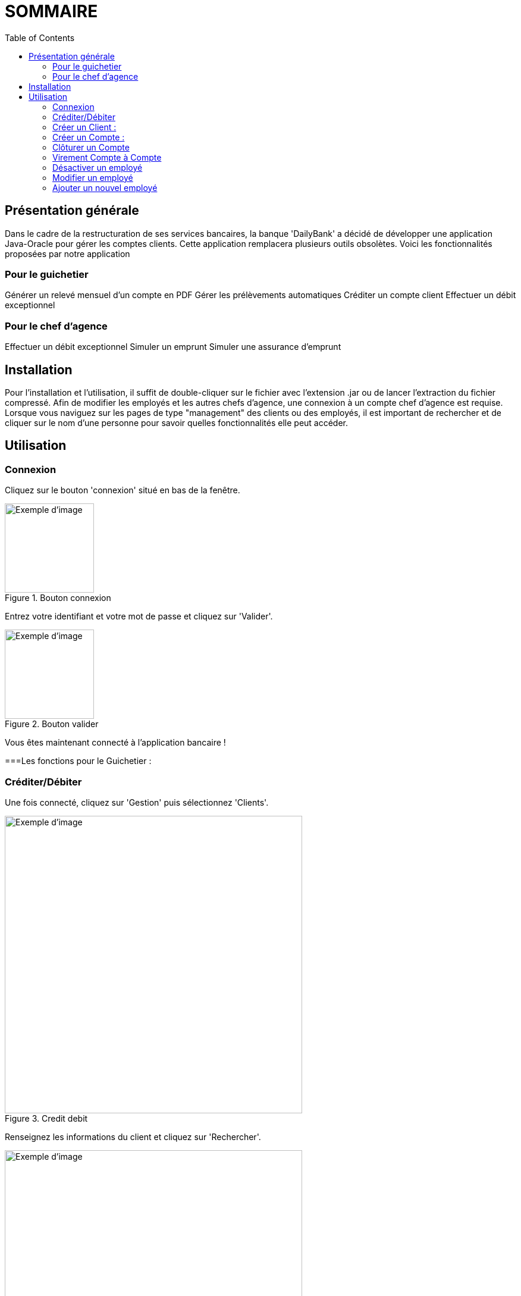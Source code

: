 = SOMMAIRE
:toc:

== Présentation générale

Dans le cadre de la restructuration de ses services bancaires, la banque 'DailyBank' a décidé de développer une application Java-Oracle pour gérer les comptes clients. Cette application remplacera plusieurs outils obsolètes. Voici les fonctionnalités proposées par notre application 

=== Pour le guichetier 

Générer un relevé mensuel d'un compte en PDF
Gérer les prélèvements automatiques
Créditer un compte client
Effectuer un débit exceptionnel

=== Pour le chef d'agence 

Effectuer un débit exceptionnel
Simuler un emprunt
Simuler une assurance d'emprunt +

== Installation

Pour l'installation et l'utilisation, il suffit de double-cliquer sur le fichier avec l'extension .jar ou de lancer l'extraction du fichier compressé.
Afin de modifier les employés et les autres chefs d'agence, une connexion à un compte chef d'agence est requise.
Lorsque vous naviguez sur les pages de type "management" des clients ou des employés, il est important de rechercher et de cliquer sur le nom d'une personne pour savoir quelles fonctionnalités elle peut accéder.

== Utilisation

=== Connexion 

Cliquez sur le bouton 'connexion' situé en bas de la fenêtre.

image::connexion.png[width=150, alt=Exemple d'image, title=Bouton connexion]


Entrez votre identifiant et votre mot de passe et cliquez sur 'Valider'.

image::valider.png[width=150, alt=Exemple d'image, title=Bouton valider]

Vous êtes maintenant connecté à l'application bancaire !

===Les fonctions pour le Guichetier :

=== Créditer/Débiter 


Une fois connecté, cliquez sur 'Gestion' puis sélectionnez 'Clients'.

image::crediterdebiter.png[width=500, alt=Exemple d'image, title=Credit debit] 

Renseignez les informations du client et cliquez sur 'Rechercher'.

image::crediterdebiter2.png[width=500, alt=Exemple d'image, title=Mon image] 

Sélectionnez le client recherché et cliquez sur 'Comptes client'.
Sélectionnez le compte concerné et cliquez sur 'Voir opérations' pour enregistrer un crédit ou un débit.

image::crediterdebiter3.png[width=500, alt=Exemple d'image, title=Mon image] 

Vous n'avez plus qu'à sélectionner 'Enregistrer débit' ou 'Enregistrer un crédit' et indiquer un montant avant de valider.

image::crediterdebiter4.png[width=500, alt=Exemple d'image, title=Mon image] 

=== Créer un Client :

Une fois connecté, cliquez sur 'Gestion' puis sélectionnez 'Clients'.
Ensuite, cliquez en bas à droite sur 'Nouveau client'.

image::creeclient.png[width=500, alt=Exemple d'image, title=Mon image] 

Une nouvelle fenêtre s'ouvre, ajoutez Nom, Prénom, Adresse, Téléphone et Email en spécifiant si le client est actif ou non.
Enfin, cliquez sur ajouter pour finaliser la création du client.

image::creeclient2.png[width=500, alt=Exemple d'image, title=Mon image]

=== Créer un Compte :

Une fois connecté, cliquez sur 'Gestion' puis sélectionnez 'Clients'.
Renseignez les informations du client et cliquez sur 'Rechercher'.
Sélectionnez le client recherché et cliquez sur 'Comptes client'.
Cliquez ensuite sur 'Nouveau compte'.

image::creecompte.png[width=500, alt=Exemple d'image, title=Mon image] 

Indiquez le montant du découvert autorisé ainsi que le solde de début (qui doit être supérieur ou égal à 50).

image::creecompte2.png[width=500, alt=Exemple d'image, title=Mon image] 

=== Clôturer un Compte 

Après s’être connecté, cliquer sur 'Gestion' et sélectionner 'Client'.
Renseigner les informations du client et cliquer sur rechercher.
Sélectionner le client et cliquer sur Comptes client.
Sélectionner ensuite un compte.
Cliquer sur ‘Supprimer compte’.

image::cloturercompte.png[width=500, alt=Exemple d'image, title=Mon image]
 
Puis valider la clôturassions du compte.

=== Virement Compte à Compte

Après s’être connecté, cliquer sur 'Gestion'
Sélectionner un client, son compte
Cliquer sur 'Virement' et choisir le montant puis l’identifiant du compte visé

image::virementcompte.png[width=500, alt=Exemple d'image, title=Mon image]
 
 
=== Fonctions pour le Chef d’agence +

Note : ces fonctions ne sont pas encore implémentées dans l’application mais seront bientôt disponible

=== Désactiver un employé +

Après s’être connecté, cliquer sur gestion et sélectionner 'Employé'.
Renseigner les informations du client et cliquer sur 'Rechercher'. +
Sélectionner l’employé et cliquer sur 'Désactiver Employé'. +

=== Modifier un employé +

Après s’être connecté, cliquer sur gestion et sélectionner 'Employé'. +
Renseigner les informations du client et cliquer sur 'Rechercher'. +
Sélectionner l’employé et cliquer sur 'Modifier Employé'. +

=== Ajouter un nouvel employé +

Après s’être connecté, cliquer sur gestion et sélectionner 'Employé'. +
Renseigner les informations du client et cliquer sur 'Rechercher'. +
Sélectionner l’employé et cliquer sur 'Nouveau Employé'.
Use Case Diagram

image::diagrammedeclasse.jpg[width=500, alt=Exemple d'image, title=Mon image]
 

